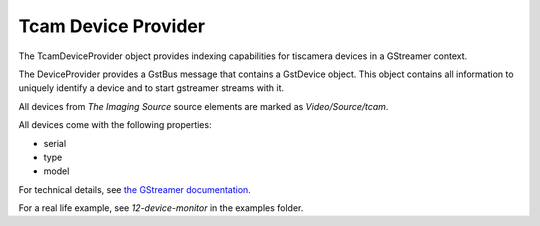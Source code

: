 
.. _tcamdeviceprovider:

####################
Tcam Device Provider
####################

The TcamDeviceProvider object provides indexing capabilities for tiscamera devices in a GStreamer context.

The DeviceProvider provides a GstBus message that contains a GstDevice object.  
This object contains all information to uniquely identify a device and to start
gstreamer streams with it.

All devices from `The Imaging Source` source elements are marked as `Video/Source/tcam`.

All devices come with the following properties:

* serial

* type

* model 

For technical details, see `the GStreamer documentation <https://gstreamer.freedesktop.org/documentation/gstreamer/gstdevicemonitor.html>`_.

For a real life example, see `12-device-monitor` in the examples folder.
